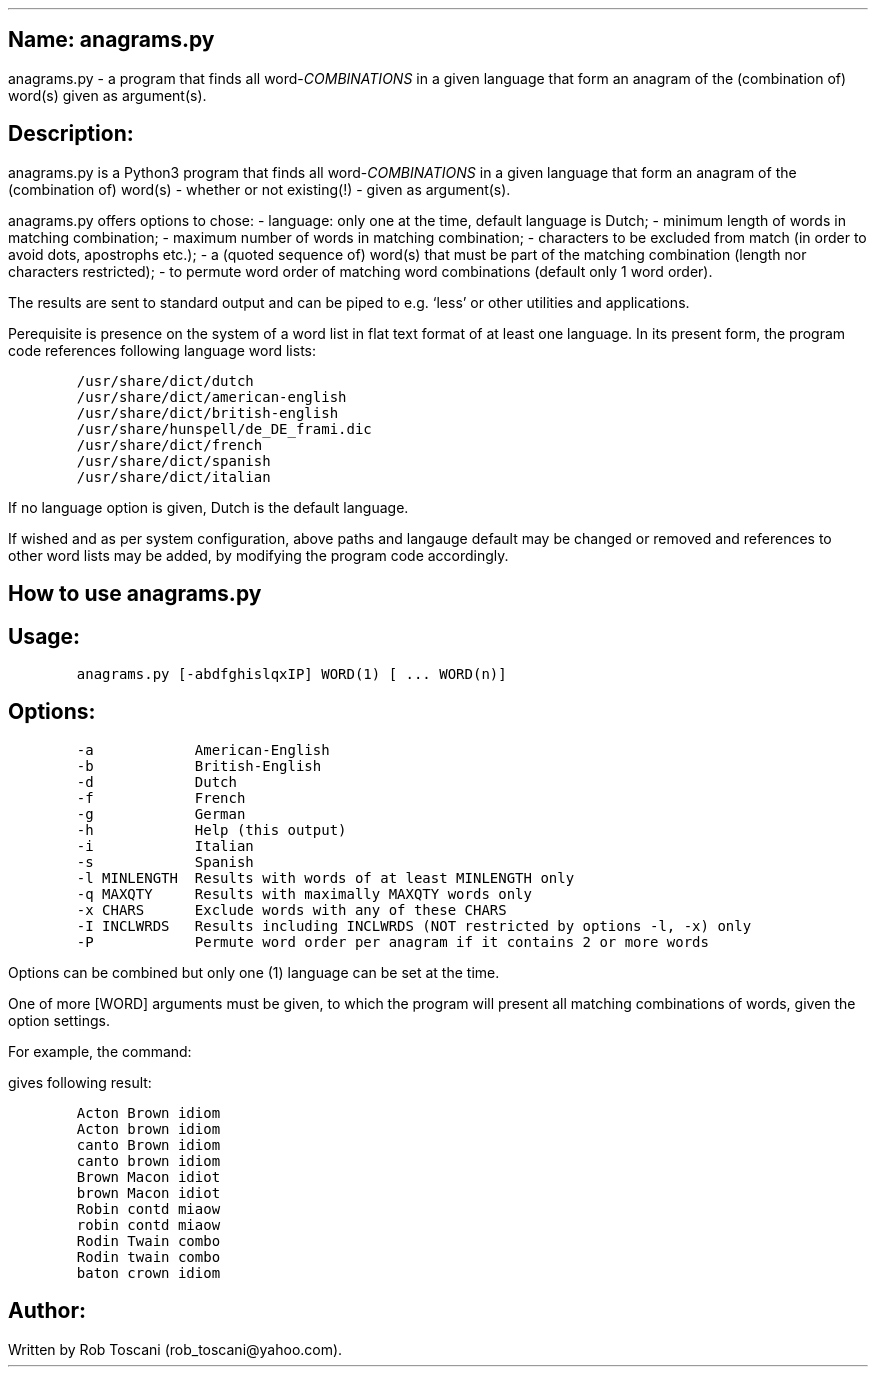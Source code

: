 .SH 1
Name: anagrams.py
.pdfhref O 1 "Name: anagrams.py"
.pdfhref M "name-anagrams.py"
.LP
anagrams.py - a program that finds all word-\f[I]COMBINATIONS\f[R] in a
given language that form an anagram of the (combination of) word(s)
given as argument(s).
.SH 1
Description:
.pdfhref O 1 "Description:"
.pdfhref M "description"
.LP
anagrams.py is a Python3 program that finds all
word-\f[I]COMBINATIONS\f[R] in a given language that form an anagram of
the (combination of) word(s) - whether or not existing(!) - given as
argument(s).
.PP
anagrams.py offers options to chose: - language: only one at the time,
default language is Dutch; - minimum length of words in matching
combination; - maximum number of words in matching combination; -
characters to be excluded from match (in order to avoid dots, apostrophs
etc.); - a (quoted sequence of) word(s) that must be part of the
matching combination (length nor characters restricted); - to permute
word order of matching word combinations (default only 1 word order).
.PP
The results are sent to standard output and can be piped to e.g.\ `less'
or other utilities and applications.
.PP
Perequisite is presence on the system of a word list in flat text format
of at least one language.
In its present form, the program code references following language word
lists:
.IP
.nf
\f[C]
/usr/share/dict/dutch
/usr/share/dict/american-english
/usr/share/dict/british-english
/usr/share/hunspell/de_DE_frami.dic
/usr/share/dict/french
/usr/share/dict/spanish
/usr/share/dict/italian
\f[]
.fi
.LP
If no language option is given, Dutch is the default language.
.PP
If wished and as per system configuration, above paths and langauge
default may be changed or removed and references to other word lists may
be added, by modifying the program code accordingly.
.SH 1
How to use anagrams.py
.pdfhref O 1 "How to use anagrams.py"
.pdfhref M "how-to-use-anagrams.py"
.SH 2
Usage:
.pdfhref O 2 "Usage:"
.pdfhref M "usage"
.IP
.nf
\f[C]
anagrams.py [-abdfghislqxIP] WORD(1) [ ... WORD(n)]
\f[]
.fi
.SH 2
Options:
.pdfhref O 2 "Options:"
.pdfhref M "options"
.IP
.nf
\f[C]
-a            American-English
-b            British-English
-d            Dutch
-f            French
-g            German
-h            Help (this output)
-i            Italian
-s            Spanish
-l MINLENGTH  Results with words of at least MINLENGTH only
-q MAXQTY     Results with maximally MAXQTY words only
-x CHARS      Exclude words with any of these CHARS
-I INCLWRDS   Results including INCLWRDS (NOT restricted by options -l, -x) only
-P            Permute word order per anagram if it contains 2 or more words 
\f[]
.fi
.LP
Options can be combined but only one (1) language can be set at the
time.
.PP
One of more [WORD] arguments must be given, to which the program will
present all matching combinations of words, given the option settings.
.PP
For example, the command:
.IP
.nf
\f[C]
./anagrams.py -a -l5 word combination
\f[]
.fi
.LP
gives following result:
.IP
.nf
\f[C]
Acton Brown idiom 
Acton brown idiom 
canto Brown idiom 
canto brown idiom 
Brown Macon idiot 
brown Macon idiot 
Robin contd miaow 
robin contd miaow 
Rodin Twain combo 
Rodin twain combo 
baton crown idiom
\f[]
.fi
.SH 1
Author:
.pdfhref O 1 "Author:"
.pdfhref M "author"
.LP
Written by Rob Toscani (rob_toscani\[at]yahoo.com).
